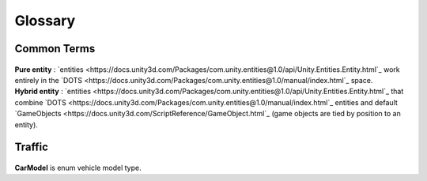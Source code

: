 Glossary
=====

Common Terms
-------------------
	.. include:: factions.rst
	
.. _pureEntity:

| **Pure entity** : `entities <https://docs.unity3d.com/Packages/com.unity.entities@1.0/api/Unity.Entities.Entity.html`_ work entirely in the `DOTS <https://docs.unity3d.com/Packages/com.unity.entities@1.0/manual/index.html`_ space.

.. _hybridEntity:
	
| **Hybrid entity** : `entities <https://docs.unity3d.com/Packages/com.unity.entities@1.0/api/Unity.Entities.Entity.html`_ that combine `DOTS <https://docs.unity3d.com/Packages/com.unity.entities@1.0/manual/index.html`_ entities and default `GameObjects <https://docs.unity3d.com/ScriptReference/GameObject.html`_ (game objects are tied by position to an entity).
		
	
Traffic
-------------------

	.. include:: carType.rst
	
.. _carModel:

| **CarModel** is enum vehicle model type.